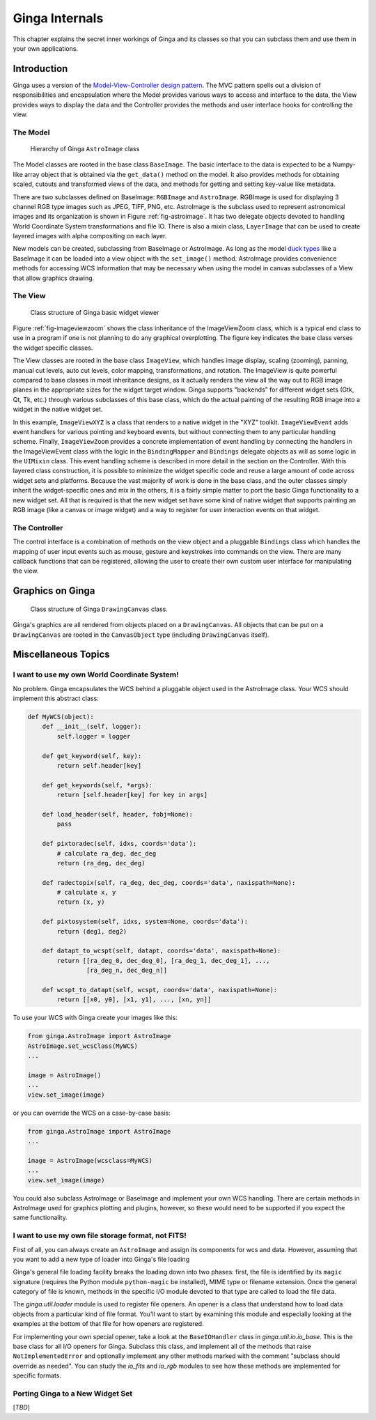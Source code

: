 .. _ch-programming-internals:

+++++++++++++++
Ginga Internals
+++++++++++++++

This chapter explains the secret inner workings of Ginga and its classes
so that you can subclass them and use them in your own applications.

Introduction
============

Ginga uses a version of the `Model-View-Controller
design pattern <http://en.wikipedia.org/wiki/Model_view_controller>`_.
The MVC pattern spells out a division of responsibilities and
encapsulation where the Model provides various ways to access and
interface to the data, the View provides ways to display the data and
the Controller provides the methods and user interface hooks for
controlling the view.

The Model
---------

.. _fig-astroimage:
.. figure:: figures/class_structure_astroimage.png
   :scale: 100%
   :figclass: h

   Hierarchy of Ginga ``AstroImage`` class

The Model classes are rooted in the base class ``BaseImage``.  The basic
interface to the data is expected to be a Numpy-like array object that is
obtained via the ``get_data()`` method on the model.  It also provides
methods for obtaining scaled, cutouts and transformed views of the data,
and methods for getting and setting key-value like metadata.

There are two subclasses defined on BaseImage: ``RGBImage`` and
``AstroImage``.  RGBImage is used for displaying 3 channel RGB type
images such as JPEG, TIFF, PNG, etc.  AstroImage is the subclass used to
represent astronomical images and its organization is shown in
Figure :ref:`fig-astroimage`.  It has two delegate objects devoted to
handling World Coordinate System transformations and file IO.
There is also a mixin class, ``LayerImage`` that can be used to create
layered images with alpha compositing on each layer.

New models can be created, subclassing from BaseImage or AstroImage.
As long as the model
`duck types <http://en.wikipedia.org/wiki/Duck_typing>`_ like a BaseImage
it can be loaded into a view object with the ``set_image()`` method.
AstroImage provides convenience methods for accessing WCS information
that may be necessary when using the model in canvas subclasses of a
View that allow graphics drawing.

The View
--------

.. _fig-imageviewzoom:
.. figure:: figures/class_structure_viewer.png
   :scale: 100%
   :figclass: h

   Class structure of Ginga basic widget viewer

Figure :ref:`fig-imageviewzoom` shows the class inheritance of the
ImageViewZoom class, which is a typical end class to use in a program if
one is not planning to do any graphical overplotting.  The figure key
indicates the base class verses the widget specific classes.

The View classes are rooted in the base class ``ImageView``, which
handles image display, scaling (zooming), panning, manual cut levels,
auto cut levels, color mapping, transformations, and rotation.
The ImageView is quite powerful compared to base classes in most
inheritance designs, as it actually renders the view all the way out to
RGB image planes in the appropriate sizes for the widget target window.
Ginga supports "backends" for different widget sets (Gtk, Qt, Tk,
etc.) through various subclasses of this base class, which do the actual
painting of the resulting RGB image into a widget in the native widget set.

In this example, ``ImageViewXYZ`` is a class that renders to a native
widget in the "XYZ" toolkit.  ``ImageViewEvent`` adds event handlers for
various pointing and keyboard events, but without connecting them to any
particular handling scheme.  Finally, ``ImageViewZoom`` provides a
concrete implementation of event handling by connecting the handlers in
the ImageViewEvent class with the logic in the ``BindingMapper`` and
``Bindings`` delegate objects as will as some logic in the ``UIMixin``
class.  This event handling scheme is described in more detail in the
section on the Controller.  With this layered class construction, it is
possible to minimize the widget specific code and reuse a large amount
of code across widget sets and platforms.
Because the vast majority of work is done in the base class, and the
outer classes simply inherit the widget-specific ones and mix in the
others, it is a fairly simple matter to port the basic Ginga
functionality to a new widget set.  All that is required is that the new
widget set have some kind of native widget that supports painting an RGB
image (like a canvas or image widget) and a way to register for user
interaction events on that widget.

The Controller
--------------

The control interface is a combination of methods on the view object and
a pluggable ``Bindings`` class which handles the mapping of user input
events such as mouse, gesture and keystrokes into commands on the view.
There are many callback functions that can be registered,
allowing the user to create their own custom user interface for
manipulating the view.


Graphics on Ginga
=================

.. _fig_imageviewcanvas:
.. figure:: figures/class_structure_drawingcanvas.png
   :scale: 100%
   :figclass: h

   Class structure of Ginga ``DrawingCanvas`` class.

Ginga's graphics are all rendered from objects placed on a
``DrawingCanvas``.  All objects that can be put on a ``DrawingCanvas``
are rooted in the ``CanvasObject`` type (including ``DrawingCanvas``
itself).


Miscellaneous Topics
====================

.. _sec-custom-wcs:

I want to use my own World Coordinate System!
---------------------------------------------

No problem.  Ginga encapsulates the WCS behind a pluggable object used
in the AstroImage class.  Your WCS should implement this abstract class:

.. code-block:: python

    def MyWCS(object):
        def __init__(self, logger):
            self.logger = logger

        def get_keyword(self, key):
            return self.header[key]

        def get_keywords(self, *args):
            return [self.header[key] for key in args]

        def load_header(self, header, fobj=None):
            pass

        def pixtoradec(self, idxs, coords='data'):
            # calculate ra_deg, dec_deg
            return (ra_deg, dec_deg)

        def radectopix(self, ra_deg, dec_deg, coords='data', naxispath=None):
            # calculate x, y
            return (x, y)

        def pixtosystem(self, idxs, system=None, coords='data'):
            return (deg1, deg2)

        def datapt_to_wcspt(self, datapt, coords='data', naxispath=None):
            return [[ra_deg_0, dec_deg_0], [ra_deg_1, dec_deg_1], ...,
                    [ra_deg_n, dec_deg_n]]

        def wcspt_to_datapt(self, wcspt, coords='data', naxispath=None):
            return [[x0, y0], [x1, y1], ..., [xn, yn]]

To use your WCS with Ginga create your images like this:

.. code-block:: python

    from ginga.AstroImage import AstroImage
    AstroImage.set_wcsClass(MyWCS)
    ...

    image = AstroImage()
    ...
    view.set_image(image)

or you can override the WCS on a case-by-case basis:

.. code-block:: python

    from ginga.AstroImage import AstroImage
    ...

    image = AstroImage(wcsclass=MyWCS)
    ...
    view.set_image(image)

You could also subclass AstroImage or BaseImage and implement your own
WCS handling.  There are certain methods in AstroImage used for graphics
plotting and plugins, however, so these would need to be supported if
you expect the same functionality.

.. _sec-custom-io:

I want to use my own file storage format, not FITS!
---------------------------------------------------

First of all, you can always create an ``AstroImage`` and assign its
components for wcs and data.  However, assuming that you want to add a new
type of loader into Ginga's file loading 

Ginga's general file loading facility breaks the loading down into two
phases: first, the file is identified by its ``magic`` signature
(requires the Python module ``python-magic`` be installed), MIME
type or filename extension.  Once the general category of file is known,
methods in the specific I/O module devoted to that type are called to
load the file data.

The `ginga.util.loader` module is used to register file openers. An
opener is a class that understand how to load data objects from a
particular kind of file format.  You'll want to start by examining this
module and especially looking at the examples at the bottom of that file
for how openers are registered. 

For implementing your own special opener, take a look at the
``BaseIOHandler`` class in `ginga.util.io.io_base`. This is the base
class for all I/O openers for Ginga.  Subclass this class, and implement
all of the methods that raise ``NotImplementedError`` and optionally
implement any other methods marked with the comment "subclass should
override as needed".  You can study the `io_fits` and `io_rgb` modules
to see how these methods are implemented for specific formats.


Porting Ginga to a New Widget Set
---------------------------------

[*TBD*]
